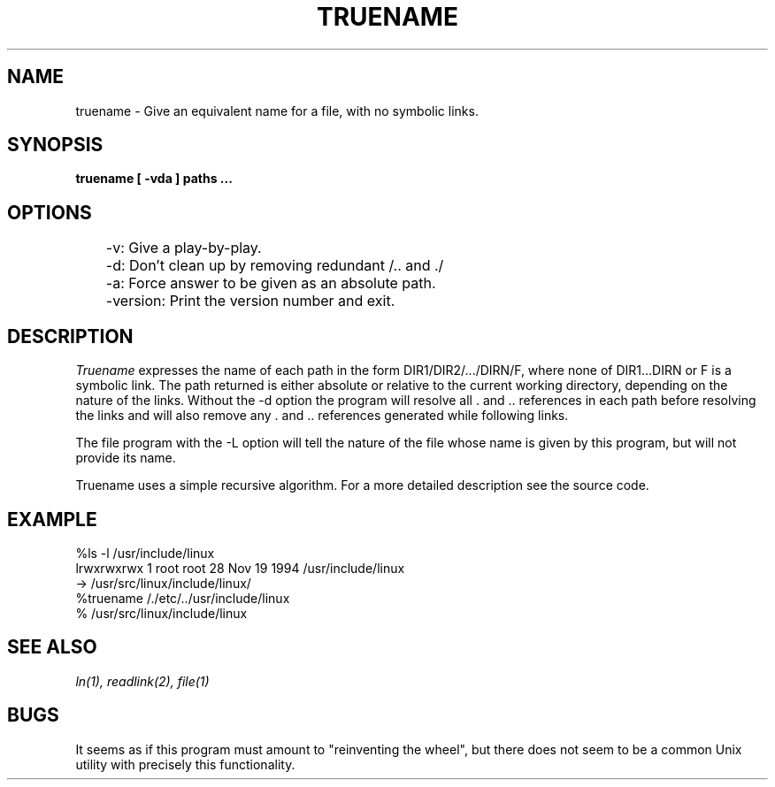 .TH TRUENAME 1
.SH NAME
truename \- Give an equivalent name for a file, with no symbolic links.
.SH SYNOPSIS
.B truename [ -vda ] paths ...
.SH OPTIONS
	-v: Give a play-by-play.
.br
	-d: Don't clean up by removing redundant /.. and ./
.br
	-a: Force answer to be given as an absolute path.
.br
	-version: Print the version number and exit.
.SH DESCRIPTION
.I Truename
expresses the name of each path in the form DIR1/DIR2/.../DIRN/F, where none of
DIR1...DIRN or F is a symbolic link. The path returned is either absolute or
relative to the current working directory, depending on the nature of the
links. Without the -d option the program will resolve all . and .. references
in each path before resolving the links and will also remove any . and ..
references generated while following links. 

The file program with the -L option will tell the nature of the file whose
name is given by this program, but will not provide its name.

Truename uses a simple recursive algorithm. For a more detailed description
see the source code. 
.SH EXAMPLE
%ls -l /usr/include/linux
.br
lrwxrwxrwx   1 root  root 28 Nov 19  1994 /usr/include/linux
 -> /usr/src/linux/include/linux/
.br
%truename /./etc/../usr/include/linux
.br 
% /usr/src/linux/include/linux

.SH "SEE ALSO"
.I ln(1), readlink(2), file(1)
.SH BUGS
It seems as if this program must amount to "reinventing the wheel", but there
does not seem to be a common Unix utility with precisely this functionality.

